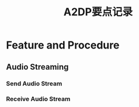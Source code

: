 #+TITLE: A2DP要点记录

* Feature and Procedure

** Audio Streaming

*** Send Audio Stream

*** Receive Audio Stream
